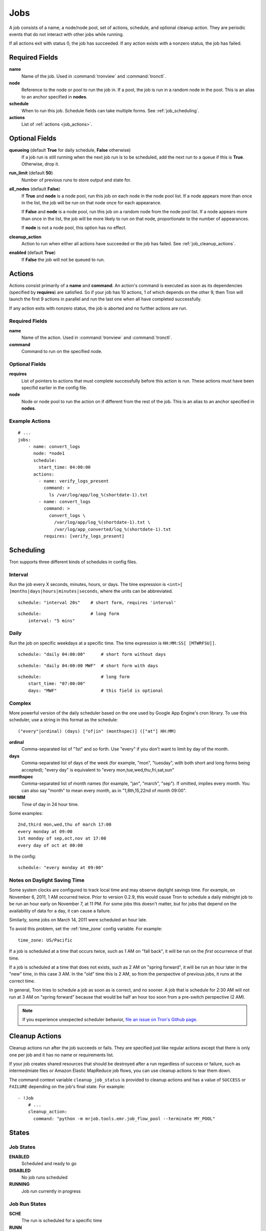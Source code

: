 Jobs
====

A job consists of a name, a node/node pool, set of actions, schedule, and
optional cleanup action. They are periodic events that do not interact with
other jobs while running.

If all actions exit with status 0, the job has succeeded. If any action exists
with a nonzero status, the job has failed.

.. Keep this up to date with man_tronfig.rst

Required Fields
---------------

**name**
    Name of the job. Used in :command:`tronview` and :command:`tronctl`.

**node**
    Reference to the node or pool to run the job in. If a pool, the job is
    run in a random node in the pool. This is an alias to an anchor specified
    in **nodes**.

**schedule**
    When to run this job. Schedule fields can take multiple forms. See
    :ref:`job_scheduling`.

**actions**
    List of :ref:`actions <job_actions>`.

Optional Fields
---------------

**queueing** (default **True** for daily schedule, **False** otherwise)
    If a job run is still running when the next job run is to be scheduled,
    add the next run to a queue if this is **True**. Otherwise, drop it.

**run_limit** (default **50**)
    Number of previous runs to store output and state for.

**all_nodes** (default **False**)
    If **True** and **node** is a node pool, run this job on each node in the
    node pool list. If a node appears more than once in the list, the job will
    be run on that node once for each appearance.

    If **False** and **node** is a node pool, run this job on a random node
    from the node pool list. If a node appears more than once in the list, the
    job will be more likely to run on that node, proportionate to the number of
    appearances.

    If **node** is not a node pool, this option has no effect.

**cleanup_action**
    Action to run when either all actions have succeeded or the job has failed.
    See :ref:`job_cleanup_actions`.

**enabled** (default **True**)
    If **False** the job will not be queued to run.

.. _job_actions:

Actions
-------

Actions consist primarily of a **name** and **command**. An action's command is
executed as soon as its dependencies (specified by **requires**) are satisfied.
So if your job has 10 actions, 1 of which depends on the other 9, then Tron
will launch the first 9 actions in parallel and run the last one when all have
completed successfully.

If any action exits with nonzero status, the job is aborted and no further
actions are run.

Required Fields
^^^^^^^^^^^^^^^

**name**
    Name of the action. Used in :command:`tronview` and :command:`tronctl`.

**command**
    Command to run on the specified node.

Optional Fields
^^^^^^^^^^^^^^^

**requires**
    List of pointers to actions that must complete successfully before this
    action is run. These actions must have been specifid earlier in the config
    file.

**node**
    Node or node pool to run the action on if different from the rest of the
    job. This is an alias to an anchor specified in **nodes**.

Example Actions
^^^^^^^^^^^^^^^

::

    # ...
    jobs:
        - name: convert_logs
          node: *node1
          schedule:
            start_time: 04:00:00
          actions:
            - name: verify_logs_present
              command: >
                ls /var/log/app/log_%(shortdate-1).txt
            - name: convert_logs
              command: >
                convert_logs \
                  /var/log/app/log_%(shortdate-1).txt \
                  /var/log/app_converted/log_%(shortdate-1).txt
              requires: [verify_logs_present]

.. _job_scheduling:

Scheduling
----------

Tron supports three different kinds of schedules in config files.

Interval
^^^^^^^^

Run the job every X seconds, minutes, hours, or days. The time expression
is ``<int>[ ]months|days|hours|minutes|seconds``, where the units can be
abbreviated.

::

    schedule: "interval 20s"    # short form, requires 'interval'

::

    schedule:                   # long form
        interval: "5 mins"

Daily
^^^^^

Run the job on specific weekdays at a specific time. The time expression is
``HH:MM:SS[ [MTWRFSU]]``.

::

    schedule: "daily 04:00:00"      # short form without days

::

    schedule: "daily 04:00:00 MWF"  # short form with days

::

    schedule:                       # long form
        start_time: "07:00:00"
        days: "MWF"                 # this field is optional

Complex
^^^^^^^

More powerful version of the daily scheduler based on the one used by Google
App Engine's cron library. To use this scheduler, use a string in this format
as the schedule::

    ("every"|ordinal) (days) ["of|in" (monthspec)] (["at"] HH:MM)

**ordinal**
    Comma-separated list of "1st" and so forth. Use "every" if you don't want
    to limit by day of the month.

**days**
    Comma-separated list of days of the week (for example, "mon", "tuesday",
    with both short and long forms being accepted); "every day" is equivalent
    to "every mon,tue,wed,thu,fri,sat,sun"

**monthspec**
    Comma-separated list of month names (for example, "jan", "march", "sep").
    If omitted, implies every month. You can also say "month" to mean every
    month, as in "1,8th,15,22nd of month 09:00".

**HH:MM**
    Time of day in 24 hour time.

Some examples::

    2nd,third mon,wed,thu of march 17:00
    every monday at 09:00
    1st monday of sep,oct,nov at 17:00
    every day of oct at 00:00

In the config::

    schedule: "every monday at 09:00"

.. _dst_notes:

Notes on Daylight Saving Time
^^^^^^^^^^^^^^^^^^^^^^^^^^^^^

Some system clocks are configured to track local time and may observe daylight
savings time. For example, on November 6, 2011, 1 AM occurred twice.  Prior to
version 0.2.9, this would cause Tron to schedule a daily midnight job to be run
an hour early on November 7, at 11 PM. For some jobs this doesn't matter, but
for jobs that depend on the availability of data for a day, it can cause a
failure.

Similarly, some jobs on March 14, 2011 were scheduled an hour late.

To avoid this problem, set the :ref:`time_zone` config variable. For example::

    time_zone: US/Pacific

If a job is scheduled at a time that occurs twice, such as 1 AM on "fall back",
it will be run on the *first* occurrence of that time.

If a job is scheduled at a time that does not exists, such as 2 AM on "spring
forward", it will be run an hour later in the "new" time, in this case 3 AM. In
the "old" time this is 2 AM, so from the perspective of previous jobs, it runs
at the correct time.

In general, Tron tries to schedule a job as soon as is correct, and no sooner.
A job that is schedule for 2:30 AM will not run at 3 AM on "spring forward"
because that would be half an hour too soon from a pre-switch perspective (2
AM).

.. note::

    If you experience unexpected scheduler behavior, `file an issue on Tron's
    Github page <http://www.github.com/yelp/tron/issues/new>`_.

.. _job_cleanup_actions:

Cleanup Actions
---------------

Cleanup actions run after the job succeeds or fails. They are specified just
like regular actions except that there is only one per job and it has no name
or requirements list.

If your job creates shared resources that should be destroyed after a run
regardless of success or failure, such as intermedmiate files or Amazon Elastic
MapReduce job flows, you can use cleanup actions to tear them down.

The command context variable ``cleanup_job_status`` is provided to cleanup
actions and has a value of ``SUCCESS`` or ``FAILURE`` depending on the job's
final state. For example::

    - !Job
        # ...
        cleanup_action:
          command: "python -m mrjob.tools.emr.job_flow_pool --terminate MY_POOL"

.. Keep this up to date with man_tronfig.rst

States
------

Job States
^^^^^^^^^^

**ENABLED**
    Scheduled and ready to go

**DISABLED**
    No job runs scheduled

**RUNNING**
    Job run currently in progress

Job Run States
^^^^^^^^^^^^^^

**SCHE**
    The run is scheduled for a specific time

**RUNN**
    The run is currently running

**SUCC**
    The run completed successfully 

**FAIL**
    The run failed

**QUE**
    The run is queued behind another run(s) and will start when said runs finish

**CANC**
    The run is cancelled. Does not run at scheduled time and the job run queue
    ignores the run

**UNKWN**
    The run is in and unknown state.  This state occurs when tron restores a
    job that was running at the time of shutdown

